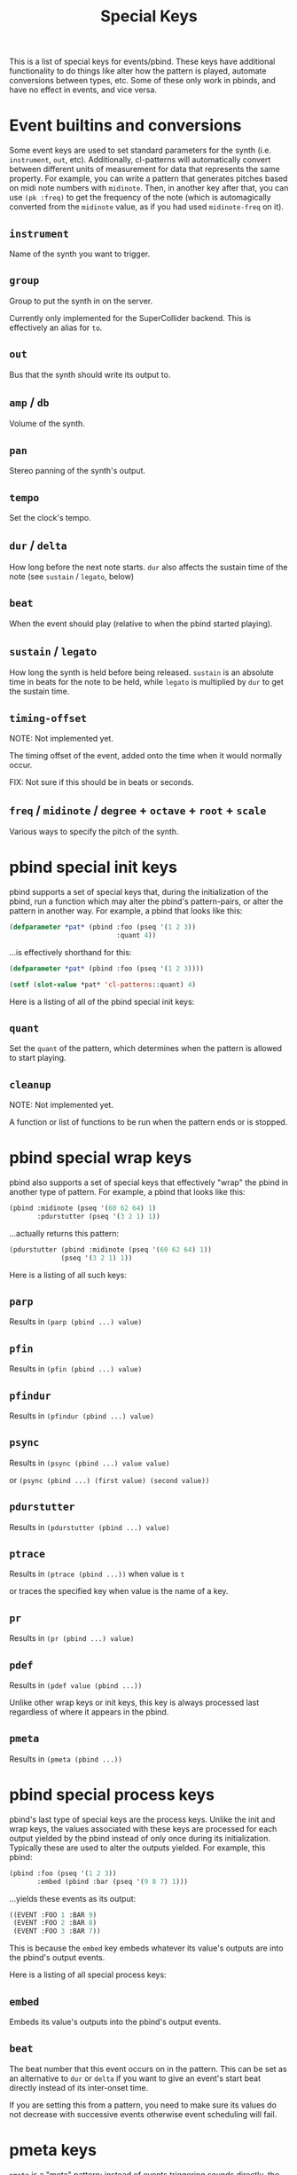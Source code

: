 #+TITLE: Special Keys

This is a list of special keys for events/pbind. These keys have additional functionality to do things like alter how the pattern is played, automate conversions between types, etc. Some of these only work in pbinds, and have no effect in events, and vice versa.

* Event builtins and conversions

Some event keys are used to set standard parameters for the synth (i.e. ~instrument~, ~out~, etc). Additionally, cl-patterns will automatically convert between different units of measurement for data that represents the same property. For example, you can write a pattern that generates pitches based on midi note numbers with ~midinote~. Then, in another key after that, you can use ~(pk :freq)~ to get the frequency of the note (which is automagically converted from the ~midinote~ value, as if you had used ~midinote-freq~ on it).

** ~instrument~
Name of the synth you want to trigger.
** ~group~
Group to put the synth in on the server.

Currently only implemented for the SuperCollider backend. This is effectively an alias for ~to~.
** ~out~
Bus that the synth should write its output to.
** ~amp~ / ~db~
Volume of the synth.
** ~pan~
Stereo panning of the synth's output.
** ~tempo~
Set the clock's tempo.
** ~dur~ / ~delta~
How long before the next note starts. ~dur~ also affects the sustain time of the note (see ~sustain~ / ~legato~, below)
** ~beat~
When the event should play (relative to when the pbind started playing).
** ~sustain~ / ~legato~
How long the synth is held before being released. ~sustain~ is an absolute time in beats for the note to be held, while ~legato~ is multiplied by ~dur~ to get the sustain time.
** ~timing-offset~
NOTE: Not implemented yet.

The timing offset of the event, added onto the time when it would normally occur.

FIX: Not sure if this should be in beats or seconds.
** ~freq~ / ~midinote~ / ~degree~ + ~octave~ + ~root~ + ~scale~
Various ways to specify the pitch of the synth.

* pbind special init keys

pbind supports a set of special keys that, during the initialization of the pbind, run a function which may alter the pbind's pattern-pairs, or alter the pattern in another way. For example, a pbind that looks like this:

#+BEGIN_SRC lisp
  (defparameter *pat* (pbind :foo (pseq '(1 2 3))
                             :quant 4))
#+END_SRC

...is effectively shorthand for this:

#+BEGIN_SRC lisp
  (defparameter *pat* (pbind :foo (pseq '(1 2 3))))

  (setf (slot-value *pat* 'cl-patterns::quant) 4)
#+END_SRC

Here is a listing of all of the pbind special init keys:

** ~quant~
Set the ~quant~ of the pattern, which determines when the pattern is allowed to start playing.
** ~cleanup~
NOTE: Not implemented yet.

A function or list of functions to be run when the pattern ends or is stopped.

* pbind special wrap keys

pbind also supports a set of special keys that effectively "wrap" the pbind in another type of pattern. For example, a pbind that looks like this:

#+BEGIN_SRC lisp
  (pbind :midinote (pseq '(60 62 64) 1)
         :pdurstutter (pseq '(3 2 1) 1))
#+END_SRC

...actually returns this pattern:

#+BEGIN_SRC lisp
  (pdurstutter (pbind :midinote (pseq '(60 62 64) 1))
               (pseq '(3 2 1) 1))
#+END_SRC

Here is a listing of all such keys:

** ~parp~
Results in ~(parp (pbind ...) value)~
** ~pfin~
Results in ~(pfin (pbind ...) value)~
** ~pfindur~
Results in ~(pfindur (pbind ...) value)~
** ~psync~
Results in ~(psync (pbind ...) value value)~

or ~(psync (pbind ...) (first value) (second value))~
** ~pdurstutter~
Results in ~(pdurstutter (pbind ...) value)~
** ~ptrace~
Results in ~(ptrace (pbind ...))~ when value is ~t~

or traces the specified key when value is the name of a key.
** ~pr~
Results in ~(pr (pbind ...) value)~
** ~pdef~
Results in ~(pdef value (pbind ...))~

Unlike other wrap keys or init keys, this key is always processed last regardless of where it appears in the pbind.
** ~pmeta~
Results in ~(pmeta (pbind ...))~

* pbind special process keys

pbind's last type of special keys are the process keys. Unlike the init and wrap keys, the values associated with these keys are processed for each output yielded by the pbind instead of only once during its initialization. Typically these are used to alter the outputs yielded. For example, this pbind:

#+BEGIN_SRC lisp
  (pbind :foo (pseq '(1 2 3))
         :embed (pbind :bar (pseq '(9 8 7) 1)))
#+END_SRC

...yields these events as its output:

#+BEGIN_SRC lisp
  ((EVENT :FOO 1 :BAR 9)
   (EVENT :FOO 2 :BAR 8)
   (EVENT :FOO 3 :BAR 7))
#+END_SRC

This is because the ~embed~ key embeds whatever its value's outputs are into the pbind's output events.

Here is a listing of all special process keys:

** ~embed~
Embeds its value's outputs into the pbind's output events.
** ~beat~
The beat number that this event occurs on in the pattern. This can be set as an alternative to ~dur~ or ~delta~ if you want to give an event's start beat directly instead of its inter-onset time.

If you are setting this from a pattern, you need to make sure its values do not decrease with successive events otherwise event scheduling will fail.

* pmeta keys

~pmeta~ is a "meta" pattern; instead of events triggering sounds directly, the events read by pmeta trigger other patterns.

** ~pattern~ / ~instrument~
name of the source pattern for this "step".
** ~sustain~
limit the duration of the embedded pattern (defaults to :inf, which causes the pattern to play to its end).

The following keys are planned for future implementation:

** ~stretch~
multiply the duration of each of the source pattern's events.
** ~fit~ / ~ts~
fit a pattern to a number of beats, by getting up to ~*max-pattern-yield-length*~ events from the source pattern, then scaling their total duration.
** ~start~ / ~end~
adjust the start or end points of the source pattern (i.e. to skip the first half, set ~:start~ to 0.5)
** ~start-beat~ / ~end-beat~
adjust the start or end points of the source pattern in number of beats (i.e. to end the pattern 2 beats early, set ~:end-beat~ to -2)
** ~start-nth~ / ~end-nth~
adjust the start or end points of the source pattern by skipping the first or last N events.
** ~filter~ / ~remove-if-not~
skip all of the source pattern's events that return nil when applied to the specified function or pattern.
** ~mapcar~ / ~nary~
process each event from the source pattern with a function or another pattern.

